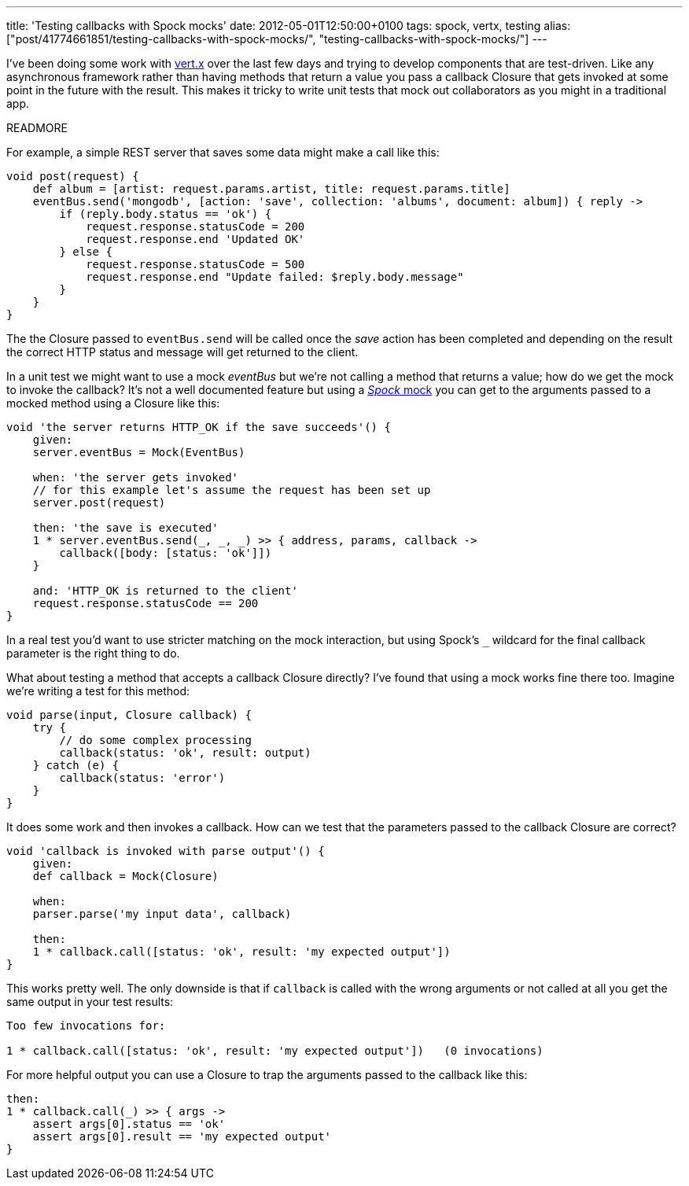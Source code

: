 ---
title: 'Testing callbacks with Spock mocks'
date: 2012-05-01T12:50:00+0100
tags: spock, vertx, testing
alias: ["post/41774661851/testing-callbacks-with-spock-mocks/", "testing-callbacks-with-spock-mocks/"]
---

I've been doing some work with http://vertx.io/[vert.x] over the last few days and trying to develop components that are test-driven. Like any asynchronous framework rather than having methods that return a value you pass a callback Closure that gets invoked at some point in the future with the result. This makes it tricky to write unit tests that mock out collaborators as you might in a traditional app.

READMORE

For example, a simple REST server that saves some data might make a call like this:

[source,groovy]
------------------------------------------------------------------------------------------------
void post(request) {
    def album = [artist: request.params.artist, title: request.params.title]
    eventBus.send('mongodb', [action: 'save', collection: 'albums', document: album]) { reply ->
        if (reply.body.status == 'ok') {
            request.response.statusCode = 200
            request.response.end 'Updated OK'
        } else {
            request.response.statusCode = 500
            request.response.end "Update failed: $reply.body.message"
        }
    }
}
------------------------------------------------------------------------------------------------

The the Closure passed to `eventBus.send` will be called once the _save_ action has been completed and depending on the result the correct HTTP status and message will get returned to the client.

In a unit test we might want to use a mock _eventBus_ but we're not calling a method that returns a value; how do we get the mock to invoke the callback? It's not a well documented feature but using a http://code.google.com/p/spock/wiki/Interactions[_Spock_ mock] you can get to the arguments passed to a mocked method using a Closure like this:

[source,groovy]
-----------------------------------------------------------------------
void 'the server returns HTTP_OK if the save succeeds'() {
    given:
    server.eventBus = Mock(EventBus)

    when: 'the server gets invoked'
    // for this example let's assume the request has been set up
    server.post(request)

    then: 'the save is executed'
    1 * server.eventBus.send(_, _, _) >> { address, params, callback ->
        callback([body: [status: 'ok']])
    }

    and: 'HTTP_OK is returned to the client'
    request.response.statusCode == 200
}
-----------------------------------------------------------------------

In a real test you'd want to use stricter matching on the mock interaction, but using Spock's `_` wildcard for the final callback parameter is the right thing to do.

What about testing a method that accepts a callback Closure directly? I've found that using a mock works fine there too. Imagine we're writing a test for this method:

[source,groovy]
----------------------------------------------
void parse(input, Closure callback) {
    try {
        // do some complex processing
        callback(status: 'ok', result: output)
    } catch (e) {
        callback(status: 'error')
    }
}
----------------------------------------------

It does some work and then invokes a callback. How can we test that the parameters passed to the callback Closure are correct?

[source,groovy]
-------------------------------------------------------------------
void 'callback is invoked with parse output'() {
    given:
    def callback = Mock(Closure)

    when:
    parser.parse('my input data', callback)

    then:
    1 * callback.call([status: 'ok', result: 'my expected output'])
}
-------------------------------------------------------------------

This works pretty well. The only downside is that if `callback` is called with the wrong arguments or not called at all you get the same output in your test results:

---------------------------------------------------------------------------------
Too few invocations for:

1 * callback.call([status: 'ok', result: 'my expected output'])   (0 invocations)
---------------------------------------------------------------------------------

For more helpful output you can use a Closure to trap the arguments passed to the callback like this:

[source,groovy]
-------------------------------------------------
then:
1 * callback.call(_) >> { args ->
    assert args[0].status == 'ok'
    assert args[0].result == 'my expected output'
}
-------------------------------------------------
